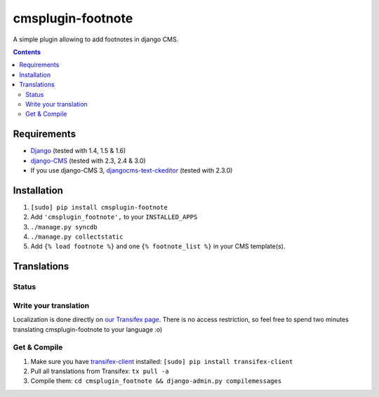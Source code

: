 ******************
cmsplugin-footnote
******************

A simple plugin allowing to add footnotes in django CMS.

.. contents::
   :depth: 3



Requirements
============

* `Django <https://www.djangoproject.com/>`_ (tested with 1.4, 1.5 & 1.6)
* `django-CMS <https://www.django-cms.org/>`_ (tested with 2.3, 2.4 & 3.0)
* If you use django-CMS 3,
  `djangocms-text-ckeditor <https://github.com/divio/djangocms-text-ckeditor>`_
  (tested with 2.3.0)



Installation
============

#. ``[sudo] pip install cmsplugin-footnote``
#. Add ``'cmsplugin_footnote',`` to your ``INSTALLED_APPS``
#. ``./manage.py syncdb``
#. ``./manage.py collectstatic``
#. Add ``{% load footnote %}`` and one ``{% footnote_list %}`` in your CMS
   template(s).



Translations
============

Status
------

.. image::
   https://www.transifex.com/projects/p/cmsplugin-footnote/resource/core/chart/image_png

Write your translation
----------------------

Localization is done directly on
`our Transifex page <https://www.transifex.com/projects/p/cmsplugin-footnote/>`_.
There is no access restriction, so feel free to spend two minutes translating
cmsplugin-footnote to your language :o)


Get & Compile
-------------

#. Make sure you have
   `transifex-client <http://pypi.python.org/pypi/transifex-client/>`_
   installed: ``[sudo] pip install transifex-client``
#. Pull all translations from Transifex: ``tx pull -a``
#. Compile them: ``cd cmsplugin_footnote && django-admin.py compilemessages``
